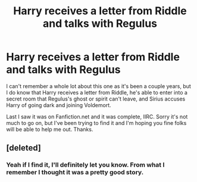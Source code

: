 #+TITLE: Harry receives a letter from Riddle and talks with Regulus

* Harry receives a letter from Riddle and talks with Regulus
:PROPERTIES:
:Author: LiteralRaccoon
:Score: 6
:DateUnix: 1542002902.0
:DateShort: 2018-Nov-12
:FlairText: Fic Search
:END:
I can't remember a whole lot about this one as it's been a couple years, but I do know that Harry receives a letter from Riddle, he's able to enter into a secret room that Regulus's ghost or spirit can't leave, and Sirius accuses Harry of going dark and joining Voldemort.

Last I saw it was on Fanfiction.net and it was complete, IIRC. Sorry it's not much to go on, but I've been trying to find it and I'm hoping you fine folks will be able to help me out. Thanks.


** [deleted]
:PROPERTIES:
:Score: 1
:DateUnix: 1542223868.0
:DateShort: 2018-Nov-14
:END:

*** Yeah if I find it, I'll definitely let you know. From what I remember I thought it was a pretty good story.
:PROPERTIES:
:Author: LiteralRaccoon
:Score: 1
:DateUnix: 1542225344.0
:DateShort: 2018-Nov-14
:END:
